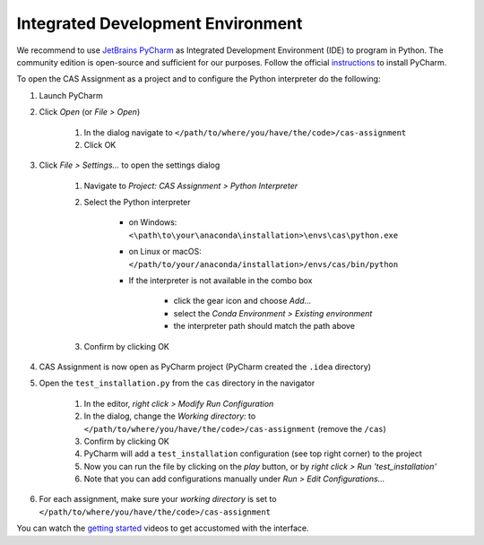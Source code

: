 Integrated Development Environment
==================================

We recommend to use `JetBrains PyCharm <https://www.jetbrains.com/pycharm/>`_ as Integrated Development Environment (IDE) to program in Python.
The community edition is open-source and sufficient for our purposes.
Follow the official `instructions <https://www.jetbrains.com/help/pycharm/requirements-installation-and-launching.html>`_ to install PyCharm.

To open the CAS Assignment as a project and to configure the Python interpreter do the following:

#. Launch PyCharm
#. Click *Open* (or *File > Open*)

    #. In the dialog navigate to ``</path/to/where/you/have/the/code>/cas-assignment``
    #. Click OK

#. Click *File > Settings...* to open the settings dialog

    #. Navigate to *Project: CAS Assignment > Python Interpreter*
    #. Select the Python interpreter

        - on Windows: ``<\path\to\your\anaconda\installation>\envs\cas\python.exe``
        - on Linux or macOS: ``</path/to/your/anaconda/installation>/envs/cas/bin/python``
        - If the interpreter is not available in the combo box

            - click the gear icon and choose *Add...*
            - select the *Conda Environment > Existing environment*
            - the interpreter path should match the path above

    #. Confirm by clicking OK

#. CAS Assignment is now open as PyCharm project (PyCharm created the ``.idea`` directory)

#. Open the ``test_installation.py`` from the ``cas`` directory in the navigator

    #. In the editor, *right click > Modify Run Configuration*
    #. In the dialog, change the *Working directory:* to ``</path/to/where/you/have/the/code>/cas-assignment`` (remove the ``/cas``)
    #. Confirm by clicking OK
    #. PyCharm will add a ``test_installation`` configuration (see top right corner) to the project
    #. Now you can run the file by clicking on the *play* button, or by *right click > Run 'test_installation'*
    #. Note that you can add configurations manually under *Run > Edit Configurations...*

#. For each assignment, make sure your *working directory* is set to ``</path/to/where/you/have/the/code>/cas-assignment``

You can watch the `getting started <https://www.jetbrains.com/pycharm/documentation/>`_ videos to get accustomed with the interface.
